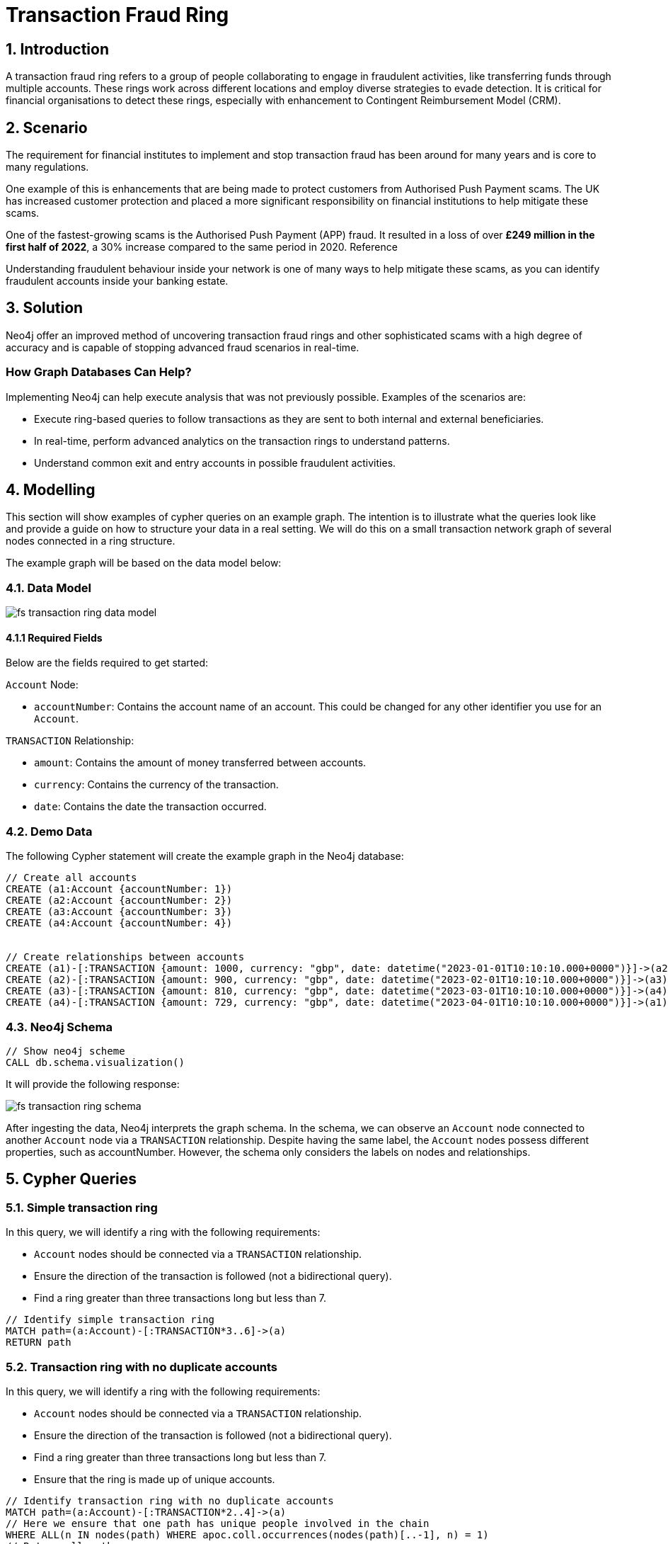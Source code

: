 = Transaction Fraud Ring

== 1. Introduction

A transaction fraud ring refers to a group of people collaborating to engage in fraudulent activities, like transferring funds through multiple accounts. These rings work across different locations and employ diverse strategies to evade detection. It is critical for financial organisations to detect these rings, especially with enhancement to Contingent Reimbursement Model (CRM).

== 2. Scenario

The requirement for financial institutes to implement and stop transaction fraud has been around for many years and is core to many regulations. 

One example of this is enhancements that are being made to protect customers from Authorised Push Payment scams. The UK has increased customer protection and placed a more significant responsibility on financial institutions to help mitigate these scams. 

One of the fastest-growing scams is the Authorised Push Payment (APP) fraud. It resulted in a loss of over *£249 million in the first half of 2022*, a 30% increase compared to the same period in 2020. Reference

Understanding fraudulent behaviour inside your network is one of many ways to help mitigate these scams, as you can identify fraudulent accounts inside your banking estate.

== 3. Solution

Neo4j offer an improved method of uncovering transaction fraud rings and other sophisticated scams with a high degree of accuracy and is capable of stopping advanced fraud scenarios in real-time.

=== How Graph Databases Can Help?

Implementing Neo4j can help execute analysis that was not previously possible. Examples of the scenarios are:

* Execute ring-based queries to follow transactions as they are sent to both internal and external beneficiaries.
* In real-time, perform advanced analytics on the transaction rings to understand patterns.
* Understand common exit and entry accounts in possible fraudulent activities.

== 4. Modelling

This section will show examples of cypher queries on an example graph. The intention is to illustrate what the queries look like and provide a guide on how to structure your data in a real setting. We will do this on a small transaction network graph of several nodes connected in a ring structure.

The example graph will be based on the data model below:

=== 4.1. Data Model

image::fs-transaction-ring-data-model.svg[]

==== 4.1.1 Required Fields
Below are the fields required to get started:

`Account` Node:

* `accountNumber`: Contains the account name of an account. This could be changed for any other identifier you use for an `Account`.

`TRANSACTION` Relationship:

* `amount`:  Contains the amount of money transferred between accounts.
* `currency`:  Contains the currency of the transaction.
* `date`:  Contains the date the transaction occurred.

=== 4.2. Demo Data

The following Cypher statement will create the example graph in the Neo4j database:

[source, cypher, role=noheader]
----
// Create all accounts
CREATE (a1:Account {accountNumber: 1})
CREATE (a2:Account {accountNumber: 2})
CREATE (a3:Account {accountNumber: 3})
CREATE (a4:Account {accountNumber: 4})


// Create relationships between accounts
CREATE (a1)-[:TRANSACTION {amount: 1000, currency: "gbp", date: datetime("2023-01-01T10:10:10.000+0000")}]->(a2)
CREATE (a2)-[:TRANSACTION {amount: 900, currency: "gbp", date: datetime("2023-02-01T10:10:10.000+0000")}]->(a3)
CREATE (a3)-[:TRANSACTION {amount: 810, currency: "gbp", date: datetime("2023-03-01T10:10:10.000+0000")}]->(a4)
CREATE (a4)-[:TRANSACTION {amount: 729, currency: "gbp", date: datetime("2023-04-01T10:10:10.000+0000")}]->(a1)
----

=== 4.3. Neo4j Schema

[source, cypher, role=noheader]
----
// Show neo4j scheme
CALL db.schema.visualization()
----

It will provide the following response:

image::fs-transaction-ring-schema.svg[]

After ingesting the data, Neo4j interprets the graph schema. In the schema, we can observe an `Account` node connected to another `Account` node via a `TRANSACTION` relationship. Despite having the same label, the `Account` nodes possess different properties, such as accountNumber. However, the schema only considers the labels on nodes and relationships.

== 5. Cypher Queries

=== 5.1. Simple transaction ring

In this query, we will identify a ring with the following requirements:

* `Account` nodes should be connected via a `TRANSACTION` relationship.
* Ensure the direction of the transaction is followed (not a bidirectional query).
* Find a ring greater than three transactions long but less than 7.

[source, cypher, role=noheader]
----
// Identify simple transaction ring
MATCH path=(a:Account)-[:TRANSACTION*3..6]->(a)
RETURN path
----

=== 5.2. Transaction ring with no duplicate accounts
In this query, we will identify a ring with the following requirements:

* `Account` nodes should be connected via a `TRANSACTION` relationship.
* Ensure the direction of the transaction is followed (not a bidirectional query).
* Find a ring greater than three transactions long but less than 7.
* Ensure that the ring is made up of unique accounts.

[source, cypher, role=noheader]
----
// Identify transaction ring with no duplicate accounts
MATCH path=(a:Account)-[:TRANSACTION*2..4]->(a)
// Here we ensure that one path has unique people involved in the chain
WHERE ALL(n IN nodes(path) WHERE apoc.coll.occurrences(nodes(path)[..-1], n) = 1)
// Return all paths
RETURN path
----

=== 5.3. Transaction ring with chronological transactions

In this query, we will identify a ring with the following requirements:

* `Account` nodes should be connected via a `TRANSACTION` relationship.
* Ensure the direction of the transaction is followed (not a bidirectional query).
* Find a ring greater than three transactions long but less than 7.
* Ensure that the ring is made up of unique accounts
* Make sure that the `TRANSACTION` relationships are in chronological order

[source, cypher, role=noheader]
----
// Identify transaction ring where dates are in chronological order
MATCH path=(a:Account)-[rel:TRANSACTION*2..4]->(a)
// Here we ensure that one path has unique people involved in the chain
WHERE ALL(n IN nodes(path) WHERE apoc.coll.occurrences(nodes(path)[..-1], n) = 1)
// Relationship validation
AND ALL(idx in range(0, size(rel)-2)
       // Ensures the dates are in chronological order
       WHERE (rel[idx]).date < (rel[idx+1]).date
   )
// Return all paths
RETURN path
----

=== 5.4. Transaction ring with 20% amount deduction

When money is passed through a fraud ring, the amount that moves between accounts is often reduced by a fee of up to 20%. To account for this, our query will allow for a reduction of up to 20% at each transaction.

In this query, we will identify a ring with the following requirements:

* `Account` nodes should be connected via a `TRANSACTION` relationship.
* Ensure the direction of the transaction is followed (not a bidirectional query).
* Find a ring greater than three transactions long but less than 7.
* Ensure that the ring is made up of unique accounts
* Make sure that the `TRANSACTION` relationships are in chronological order
* Check that the `TRANSACTION` amount is within 20% of the previous TRANSACTION.

[source, cypher, role=noheader]
----
// Identify transaction ring where amounts are within 20% of each other
MATCH path=(a:Account)-[rel:TRANSACTION*2..4]->(a)
// Here we ensure that one path has unique people involved in the chain
WHERE ALL(n IN nodes(path) WHERE apoc.coll.occurrences(nodes(path)[..-1], n) = 1)
// Relationship validation
AND ALL(idx in range(0, size(rel)-2)
       // Ensures the dates are in chronological order
       WHERE (rel[idx]).date < (rel[idx+1]).date
       // Checks that there is less than a 20% difference from the last `TRANSACTION` amount to the next
       AND (rel[idx+1].amount / rel[idx].amount) * 100 <= 20
   )
// Return all paths
RETURN path
----